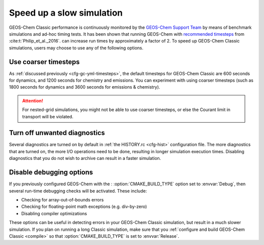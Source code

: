 .. |br| raw:: html

   <br/>

.. _run-speedup:

##########################
Speed up a slow simulation
##########################

GEOS-Chem Classic performance is continuously monitored by the
`GEOS-Chem Support Team
<http://wiki.geos-chem.org/GEOS-Chem_Support_Team>`_ by means of
benchmark simulations and ad-hoc timing tests. It has been shown that
running GEOS-Chem with
`recommended timesteps
<https://wiki.geos-chem.org/Centralized_chemistry_time_step#Optimal_Configuration>`_
from :cite:t:`Philip_et_al._2016`. can increase run times by
approximately a factor of 2.  To speed up GEOS-Chem Classic
simulations, users may choose to use any of the following options.

.. _use-coarser-timesteps:

=====================
Use coarser timesteps
=====================

As :ref:`discussed previously <cfg-gc-yml-timesteps>`, the default
timesteps for GEOS-Chem Classic are 600 seconds for dynamics, and 1200
seconds for chemistry and emissions.  You can experiment with using
coarser timesteps (such as 1800 seconds for dynamics and 3600 seconds
for emissions & chemistry).

.. attention::

   For nested-grid simulations, you might not be able to use coarser
   timesteps, or else the Courant limit in transport will be violated.

.. _turn-off-diagnostics:

=============================
Turn off unwanted diagnostics
=============================

Several diagnostics are turned on by default in :ref:`the HISTORY.rc
<cfg-hist>` configuration file.  The more diagnostics that are turned
on, the more I/O operations need to be done, resulting in longer
simulation execution times.  Disabling diagnostics that you do not
wish to archive can result in a faster simulation.

.. _disable-debug-options:

=========================
Disable debugging options
=========================

If you previously configured GEOS-Chem with the :
:option:`CMAKE_BUILD_TYPE` option set to :envvar:`Debug`, then several
run-time debugging checks will be activated.  These include:

- Checking for array-out-of-bounds errors
- Checking for floating-point math exceptions (e.g. div-by-zero)
- Disabling compiler optimizations

These options can be useful in detecting errors in your GEOS-Chem
Classic simulation, but result in a much slower simulation.  If you
plan on running a long Classic simulation, make sure that
you :ref:`configure and build GEOS-Chem Classic <compile>`
so that :option:`CMAKE_BUILD_TYPE` is set to :envvar:`Release`.
